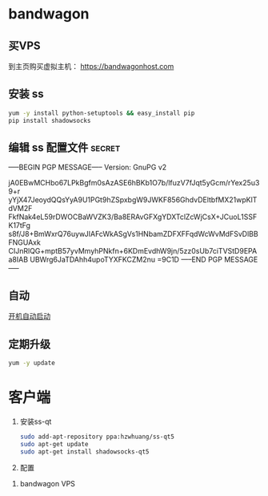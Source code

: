 * bandwagon
** 买VPS
   到主页购买虚拟主机：
   https://bandwagonhost.com

** 安装 ss
   #+BEGIN_SRC sh
   yum -y install python-setuptools && easy_install pip
   pip install shadowsocks
   #+END_SRC


** 编辑 ss 配置文件 :secret:
-----BEGIN PGP MESSAGE-----
Version: GnuPG v2

jA0EBwMCHbo67LPkBgfm0sAzASE6hBKb1O7b/lfuzV7fJqt5yGcm/rYex25u39+r
yYjX47JeoydQQsYyA9U1PGt9hZSpxbgW9JWKF856GhdvDEltbfMX21wpKlTdVM2F
FkfNak4eL59rDWOCBaWVZK3/Ba8ERAvGFXgYDXTclZcWjCsX+JCuoL1SSFK17tFg
s8f/J8+BmWxrQ76uywJIAFcWkASgVs1HNbamZDFXFFqdWcWvMdFSvDlBBFNGUAxk
CIJnRlQG+mptB57yvMmyhPNkfn+6KDmEvdhW9jn/5zz0sUb7ciTVStD9EPAa8IAB
UBWrg6JaTDAhh4upoTYXFKCZM2nu
=9C1D
-----END PGP MESSAGE-----
** 自动
  [[https://www.linuxbabe.com/linux-server/setup-your-own-shadowsocks-server-on-debian-ubuntu-centos][开机自动启动]]
** 定期升级
   #+BEGIN_SRC sh
   yum -y update
   #+END_SRC
* 客户端

  1. 安装ss-qt
     #+BEGIN_SRC sh
     sudo add-apt-repository ppa:hzwhuang/ss-qt5
     sudo apt-get update
     sudo apt-get install shadowsocks-qt5
     #+END_SRC
  2. 配置
  [[file:FQ.org_imgs/20170516_222138_11561NGO.png]]


  3. bandwagon VPS
